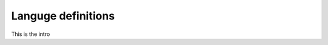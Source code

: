 .. _man-introduction:

******************************
 Languge definitions
******************************


This is the intro

